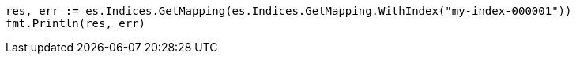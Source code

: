 // Generated from mapping_a6fdd0100cd362df54af6c95d1055c96_test.go
//
[source, go]
----
res, err := es.Indices.GetMapping(es.Indices.GetMapping.WithIndex("my-index-000001"))
fmt.Println(res, err)
----
